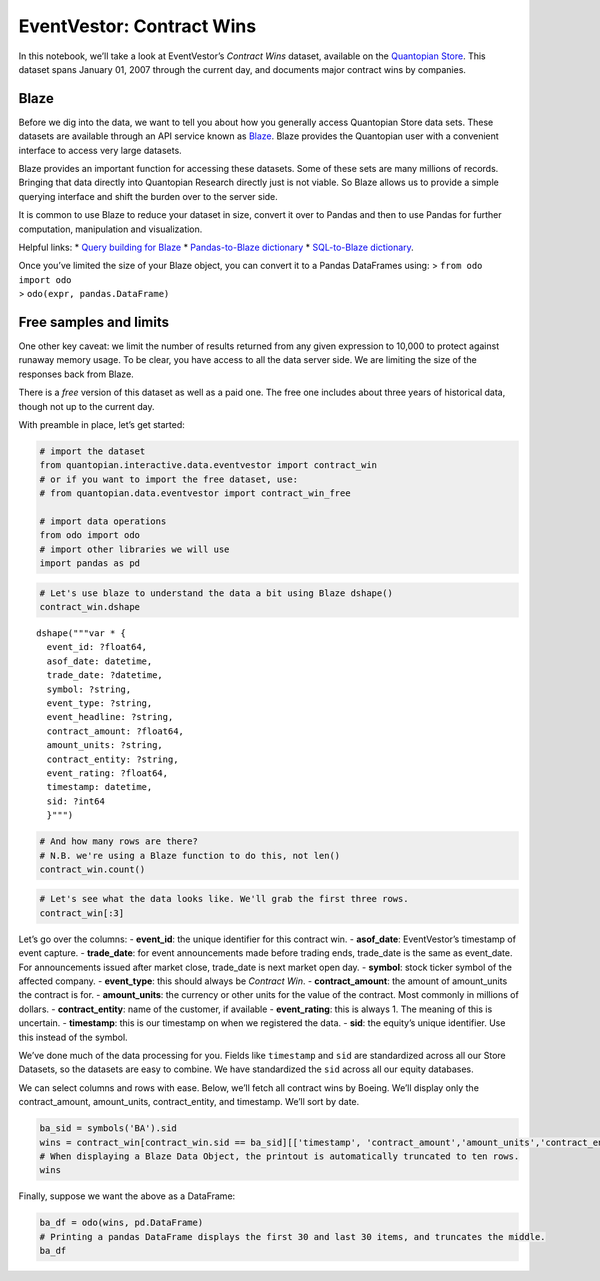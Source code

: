EventVestor: Contract Wins
==========================

In this notebook, we’ll take a look at EventVestor’s *Contract Wins*
dataset, available on the `Quantopian
Store <https://www.quantopian.com/store>`__. This dataset spans January
01, 2007 through the current day, and documents major contract wins by
companies.

Blaze
~~~~~

Before we dig into the data, we want to tell you about how you generally
access Quantopian Store data sets. These datasets are available through
an API service known as `Blaze <http://blaze.pydata.org>`__. Blaze
provides the Quantopian user with a convenient interface to access very
large datasets.

Blaze provides an important function for accessing these datasets. Some
of these sets are many millions of records. Bringing that data directly
into Quantopian Research directly just is not viable. So Blaze allows us
to provide a simple querying interface and shift the burden over to the
server side.

It is common to use Blaze to reduce your dataset in size, convert it
over to Pandas and then to use Pandas for further computation,
manipulation and visualization.

Helpful links: \* `Query building for
Blaze <http://blaze.pydata.org/en/latest/queries.html>`__ \*
`Pandas-to-Blaze
dictionary <http://blaze.pydata.org/en/latest/rosetta-pandas.html>`__ \*
`SQL-to-Blaze
dictionary <http://blaze.pydata.org/en/latest/rosetta-sql.html>`__.

| Once you’ve limited the size of your Blaze object, you can convert it
  to a Pandas DataFrames using: > ``from odo import odo``
| > ``odo(expr, pandas.DataFrame)``

Free samples and limits
~~~~~~~~~~~~~~~~~~~~~~~

One other key caveat: we limit the number of results returned from any
given expression to 10,000 to protect against runaway memory usage. To
be clear, you have access to all the data server side. We are limiting
the size of the responses back from Blaze.

There is a *free* version of this dataset as well as a paid one. The
free one includes about three years of historical data, though not up to
the current day.

With preamble in place, let’s get started:

.. code:: ipython2

    # import the dataset
    from quantopian.interactive.data.eventvestor import contract_win
    # or if you want to import the free dataset, use:
    # from quantopian.data.eventvestor import contract_win_free
    
    # import data operations
    from odo import odo
    # import other libraries we will use
    import pandas as pd

.. code:: ipython2

    # Let's use blaze to understand the data a bit using Blaze dshape()
    contract_win.dshape




.. parsed-literal::

    dshape("""var * {
      event_id: ?float64,
      asof_date: datetime,
      trade_date: ?datetime,
      symbol: ?string,
      event_type: ?string,
      event_headline: ?string,
      contract_amount: ?float64,
      amount_units: ?string,
      contract_entity: ?string,
      event_rating: ?float64,
      timestamp: datetime,
      sid: ?int64
      }""")



.. code:: ipython2

    # And how many rows are there?
    # N.B. we're using a Blaze function to do this, not len()
    contract_win.count()




.. raw:: html

    4135



.. code:: ipython2

    # Let's see what the data looks like. We'll grab the first three rows.
    contract_win[:3]




.. raw:: html

    <table border="1" class="dataframe">
      <thead>
        <tr style="text-align: right;">
          <th></th>
          <th>event_id</th>
          <th>asof_date</th>
          <th>trade_date</th>
          <th>symbol</th>
          <th>event_type</th>
          <th>event_headline</th>
          <th>contract_amount</th>
          <th>amount_units</th>
          <th>contract_entity</th>
          <th>event_rating</th>
          <th>timestamp</th>
          <th>sid</th>
        </tr>
      </thead>
      <tbody>
        <tr>
          <th>0</th>
          <td>907471</td>
          <td>2007-01-03</td>
          <td>2007-01-03</td>
          <td>CECE</td>
          <td>Contract Win</td>
          <td>CECO Environmental Gets Two Orders for $55M Plus</td>
          <td>55.0</td>
          <td>$M</td>
          <td>NaN</td>
          <td>1</td>
          <td>2007-01-04</td>
          <td>1396</td>
        </tr>
        <tr>
          <th>1</th>
          <td>148887</td>
          <td>2007-01-04</td>
          <td>2007-01-04</td>
          <td>ATK</td>
          <td>Contract Win</td>
          <td>Alliant Techsystems Gets $90M Contract from U....</td>
          <td>90.0</td>
          <td>$M</td>
          <td>U.S. Department of Homeland Security</td>
          <td>1</td>
          <td>2007-01-05</td>
          <td>NaN</td>
        </tr>
        <tr>
          <th>2</th>
          <td>908341</td>
          <td>2007-01-04</td>
          <td>2007-01-04</td>
          <td>BCRX</td>
          <td>Contract Win</td>
          <td>BioCryst Pharma Gets $102.6M Contract From US ...</td>
          <td>102.6</td>
          <td>$M</td>
          <td>U.S. Department of Health and Human Services</td>
          <td>1</td>
          <td>2007-01-05</td>
          <td>10905</td>
        </tr>
      </tbody>
    </table>



Let’s go over the columns: - **event_id**: the unique identifier for
this contract win. - **asof_date**: EventVestor’s timestamp of event
capture. - **trade_date**: for event announcements made before trading
ends, trade_date is the same as event_date. For announcements issued
after market close, trade_date is next market open day. - **symbol**:
stock ticker symbol of the affected company. - **event_type**: this
should always be *Contract Win*. - **contract_amount**: the amount of
amount_units the contract is for. - **amount_units**: the currency or
other units for the value of the contract. Most commonly in millions of
dollars. - **contract_entity**: name of the customer, if available -
**event_rating**: this is always 1. The meaning of this is uncertain. -
**timestamp**: this is our timestamp on when we registered the data. -
**sid**: the equity’s unique identifier. Use this instead of the symbol.

We’ve done much of the data processing for you. Fields like
``timestamp`` and ``sid`` are standardized across all our Store
Datasets, so the datasets are easy to combine. We have standardized the
``sid`` across all our equity databases.

We can select columns and rows with ease. Below, we’ll fetch all
contract wins by Boeing. We’ll display only the contract_amount,
amount_units, contract_entity, and timestamp. We’ll sort by date.

.. code:: ipython2

    ba_sid = symbols('BA').sid
    wins = contract_win[contract_win.sid == ba_sid][['timestamp', 'contract_amount','amount_units','contract_entity']].sort('timestamp')
    # When displaying a Blaze Data Object, the printout is automatically truncated to ten rows.
    wins




.. raw:: html

    <table border="1" class="dataframe">
      <thead>
        <tr style="text-align: right;">
          <th></th>
          <th>timestamp</th>
          <th>contract_amount</th>
          <th>amount_units</th>
          <th>contract_entity</th>
        </tr>
      </thead>
      <tbody>
        <tr>
          <th>0</th>
          <td>2007-04-19</td>
          <td>2500</td>
          <td>$M</td>
          <td>South Korea</td>
        </tr>
        <tr>
          <th>1</th>
          <td>2007-04-20</td>
          <td>295</td>
          <td>$M</td>
          <td>CIT Aerospace</td>
        </tr>
        <tr>
          <th>2</th>
          <td>2007-04-24</td>
          <td>1600</td>
          <td>$M</td>
          <td>Aviation Capital Group</td>
        </tr>
        <tr>
          <th>3</th>
          <td>2007-04-25</td>
          <td>3600</td>
          <td>$M</td>
          <td>Virgin Atlantic</td>
        </tr>
        <tr>
          <th>4</th>
          <td>2007-04-27</td>
          <td>700</td>
          <td>$M</td>
          <td>SpiceJet</td>
        </tr>
        <tr>
          <th>5</th>
          <td>2007-05-17</td>
          <td>4700</td>
          <td>$M</td>
          <td>TUI Group</td>
        </tr>
        <tr>
          <th>6</th>
          <td>2007-05-30</td>
          <td>2400</td>
          <td>$M</td>
          <td>Russian Airline S7</td>
        </tr>
        <tr>
          <th>7</th>
          <td>2007-06-01</td>
          <td>1900</td>
          <td>$M</td>
          <td>Ryanair Holdings PLC</td>
        </tr>
        <tr>
          <th>8</th>
          <td>2007-06-05</td>
          <td>3000</td>
          <td>$M</td>
          <td>Kuwait Airways</td>
        </tr>
        <tr>
          <th>9</th>
          <td>2007-06-07</td>
          <td>500</td>
          <td>$M</td>
          <td>Philippine Airlines</td>
        </tr>
        <tr>
          <th>10</th>
          <td>2007-06-19</td>
          <td>1420</td>
          <td>$M</td>
          <td>GE Commercial Aviation Services</td>
        </tr>
      </tbody>
    </table>



Finally, suppose we want the above as a DataFrame:

.. code:: ipython2

    ba_df = odo(wins, pd.DataFrame)
    # Printing a pandas DataFrame displays the first 30 and last 30 items, and truncates the middle.
    ba_df




.. raw:: html

    <div style="max-height:1000px;max-width:1500px;overflow:auto;">
    <table border="1" class="dataframe">
      <thead>
        <tr style="text-align: right;">
          <th></th>
          <th>timestamp</th>
          <th>contract_amount</th>
          <th>amount_units</th>
          <th>contract_entity</th>
        </tr>
      </thead>
      <tbody>
        <tr>
          <th>0</th>
          <td>2007-04-19</td>
          <td>2500.0</td>
          <td>$M</td>
          <td>South Korea</td>
        </tr>
        <tr>
          <th>1</th>
          <td>2007-04-20</td>
          <td>295.0</td>
          <td>$M</td>
          <td>CIT Aerospace</td>
        </tr>
        <tr>
          <th>2</th>
          <td>2007-04-24</td>
          <td>1600.0</td>
          <td>$M</td>
          <td>Aviation Capital Group</td>
        </tr>
        <tr>
          <th>3</th>
          <td>2007-04-25</td>
          <td>3600.0</td>
          <td>$M</td>
          <td>Virgin Atlantic</td>
        </tr>
        <tr>
          <th>4</th>
          <td>2007-04-27</td>
          <td>700.0</td>
          <td>$M</td>
          <td>SpiceJet</td>
        </tr>
        <tr>
          <th>5</th>
          <td>2007-05-17</td>
          <td>4700.0</td>
          <td>$M</td>
          <td>TUI Group</td>
        </tr>
        <tr>
          <th>6</th>
          <td>2007-05-30</td>
          <td>2400.0</td>
          <td>$M</td>
          <td>Russian Airline S7</td>
        </tr>
        <tr>
          <th>7</th>
          <td>2007-06-01</td>
          <td>1900.0</td>
          <td>$M</td>
          <td>Ryanair Holdings PLC</td>
        </tr>
        <tr>
          <th>8</th>
          <td>2007-06-05</td>
          <td>3000.0</td>
          <td>$M</td>
          <td>Kuwait Airways</td>
        </tr>
        <tr>
          <th>9</th>
          <td>2007-06-07</td>
          <td>500.0</td>
          <td>$M</td>
          <td>Philippine Airlines</td>
        </tr>
        <tr>
          <th>10</th>
          <td>2007-06-19</td>
          <td>1420.0</td>
          <td>$M</td>
          <td>GE Commercial Aviation Services</td>
        </tr>
        <tr>
          <th>11</th>
          <td>2007-06-20</td>
          <td>8800.0</td>
          <td>$M</td>
          <td>International Lease Finance Corp</td>
        </tr>
        <tr>
          <th>12</th>
          <td>2007-06-21</td>
          <td>2700.0</td>
          <td>$M</td>
          <td>Air France KLM</td>
        </tr>
        <tr>
          <th>13</th>
          <td>2007-07-01</td>
          <td>2000.0</td>
          <td>$M</td>
          <td>U.S. Air Force</td>
        </tr>
        <tr>
          <th>14</th>
          <td>2007-07-06</td>
          <td>810.0</td>
          <td>$M</td>
          <td>CIT Aerospace</td>
        </tr>
        <tr>
          <th>15</th>
          <td>2007-07-09</td>
          <td>4000.0</td>
          <td>$M</td>
          <td>Air Berlin</td>
        </tr>
        <tr>
          <th>16</th>
          <td>2007-08-03</td>
          <td>523.0</td>
          <td>$M</td>
          <td>AeroSvit</td>
        </tr>
        <tr>
          <th>17</th>
          <td>2007-08-04</td>
          <td>1100.0</td>
          <td>$M</td>
          <td>Air New Zealand</td>
        </tr>
        <tr>
          <th>18</th>
          <td>2007-08-09</td>
          <td>1400.0</td>
          <td>$M</td>
          <td>Cathay Pacific Airways</td>
        </tr>
        <tr>
          <th>19</th>
          <td>2007-08-31</td>
          <td>3100.0</td>
          <td>$M</td>
          <td>Norwegian Air Shuttle ASA</td>
        </tr>
        <tr>
          <th>20</th>
          <td>2007-09-07</td>
          <td>3800.0</td>
          <td>$M</td>
          <td>China Southern Airlines</td>
        </tr>
        <tr>
          <th>21</th>
          <td>2007-09-12</td>
          <td>1100.0</td>
          <td>$M</td>
          <td>US Air Force</td>
        </tr>
        <tr>
          <th>22</th>
          <td>2007-10-17</td>
          <td>1500.0</td>
          <td>$M</td>
          <td>NaN</td>
        </tr>
        <tr>
          <th>23</th>
          <td>2007-11-06</td>
          <td>5000.0</td>
          <td>$M</td>
          <td>LAN Airlines</td>
        </tr>
        <tr>
          <th>24</th>
          <td>2007-11-09</td>
          <td>5200.0</td>
          <td>$M</td>
          <td>Cathay Pacific</td>
        </tr>
        <tr>
          <th>25</th>
          <td>2007-11-12</td>
          <td>3200.0</td>
          <td>$M</td>
          <td>Emirates</td>
        </tr>
        <tr>
          <th>26</th>
          <td>2007-11-14</td>
          <td>523.0</td>
          <td>$M</td>
          <td>transavia.com</td>
        </tr>
        <tr>
          <th>27</th>
          <td>2007-11-23</td>
          <td>716.0</td>
          <td>$M</td>
          <td>KLM Royal Dutch Airlines</td>
        </tr>
        <tr>
          <th>28</th>
          <td>2007-12-05</td>
          <td>1700.0</td>
          <td>$M</td>
          <td>Lion Air</td>
        </tr>
        <tr>
          <th>29</th>
          <td>2007-12-11</td>
          <td>1500.0</td>
          <td>$M</td>
          <td>Babcock &amp; Brown</td>
        </tr>
        <tr>
          <th>...</th>
          <td>...</td>
          <td>...</td>
          <td>...</td>
          <td>...</td>
        </tr>
        <tr>
          <th>191</th>
          <td>2014-01-07</td>
          <td>8800.0</td>
          <td>$M</td>
          <td>flydubai</td>
        </tr>
        <tr>
          <th>192</th>
          <td>2014-01-21</td>
          <td>3900.0</td>
          <td>$M</td>
          <td>GE Capital Aviation Services</td>
        </tr>
        <tr>
          <th>193</th>
          <td>2014-02-06</td>
          <td>228.0</td>
          <td>$M</td>
          <td>Linhas Aereas de Mocambique</td>
        </tr>
        <tr>
          <th>194</th>
          <td>2014-02-15</td>
          <td>357.5</td>
          <td>$M</td>
          <td>Cargolux Airlines</td>
        </tr>
        <tr>
          <th>195</th>
          <td>2014-03-13</td>
          <td>4400.0</td>
          <td>$M</td>
          <td>SpiceJet Ltd.</td>
        </tr>
        <tr>
          <th>196</th>
          <td>2014-03-20</td>
          <td>830.0</td>
          <td>$M</td>
          <td>Comair Limited</td>
        </tr>
        <tr>
          <th>197</th>
          <td>2014-05-01</td>
          <td>452.0</td>
          <td>$M</td>
          <td>Ryanair</td>
        </tr>
        <tr>
          <th>198</th>
          <td>2014-05-31</td>
          <td>1100.0</td>
          <td>$M</td>
          <td>Japan Transocean Air</td>
        </tr>
        <tr>
          <th>199</th>
          <td>2014-06-17</td>
          <td>1600.0</td>
          <td>$M</td>
          <td>Turkish Airlines</td>
        </tr>
        <tr>
          <th>200</th>
          <td>2014-06-27</td>
          <td>272.0</td>
          <td>$M</td>
          <td>Belarus flag carrier Belavia Airlines</td>
        </tr>
        <tr>
          <th>201</th>
          <td>2014-07-10</td>
          <td>56000.0</td>
          <td>$M</td>
          <td>Emirates Airline</td>
        </tr>
        <tr>
          <th>202</th>
          <td>2014-07-15</td>
          <td>980.0</td>
          <td>$M</td>
          <td>Okay Airways Company</td>
        </tr>
        <tr>
          <th>203</th>
          <td>2014-07-15</td>
          <td>2000.0</td>
          <td>$M</td>
          <td>Avolon</td>
        </tr>
        <tr>
          <th>204</th>
          <td>2014-07-16</td>
          <td>1900.0</td>
          <td>$M</td>
          <td>Intrepid Aviation</td>
        </tr>
        <tr>
          <th>205</th>
          <td>2014-07-17</td>
          <td>1890.0</td>
          <td>$M</td>
          <td>Qatar Airways</td>
        </tr>
        <tr>
          <th>206</th>
          <td>2014-07-17</td>
          <td>152.0</td>
          <td>$M</td>
          <td>NaN</td>
        </tr>
        <tr>
          <th>207</th>
          <td>2014-08-26</td>
          <td>8800.0</td>
          <td>$M</td>
          <td>BOC Aviation</td>
        </tr>
        <tr>
          <th>208</th>
          <td>2014-09-18</td>
          <td>2100.0</td>
          <td>$M</td>
          <td>Avolon</td>
        </tr>
        <tr>
          <th>209</th>
          <td>2014-09-21</td>
          <td>2100.0</td>
          <td>$M</td>
          <td>Ethiopian Airlines</td>
        </tr>
        <tr>
          <th>210</th>
          <td>2014-10-07</td>
          <td>990.0</td>
          <td>$M</td>
          <td>Alaska Airlines</td>
        </tr>
        <tr>
          <th>211</th>
          <td>2014-12-02</td>
          <td>11000.0</td>
          <td>$M</td>
          <td>Ryanair</td>
        </tr>
        <tr>
          <th>212</th>
          <td>2014-12-16</td>
          <td>438.0</td>
          <td>$M</td>
          <td>Jetlines</td>
        </tr>
        <tr>
          <th>213</th>
          <td>2014-12-19</td>
          <td>186.0</td>
          <td>$M</td>
          <td>BOC Aviation</td>
        </tr>
        <tr>
          <th>214</th>
          <td>2014-12-24</td>
          <td>3300.0</td>
          <td>$M</td>
          <td>Kuwait Airways</td>
        </tr>
        <tr>
          <th>215</th>
          <td>2015-01-07</td>
          <td>514.0</td>
          <td>$M</td>
          <td>Air New Zealand</td>
        </tr>
        <tr>
          <th>216</th>
          <td>2015-01-07</td>
          <td>1240.0</td>
          <td>$M</td>
          <td>Qatar Airways</td>
        </tr>
        <tr>
          <th>217</th>
          <td>2015-01-16</td>
          <td>3600.0</td>
          <td>$M</td>
          <td>Air Europa</td>
        </tr>
        <tr>
          <th>218</th>
          <td>2015-02-13</td>
          <td>1600.0</td>
          <td>$M</td>
          <td>Transavia Company</td>
        </tr>
        <tr>
          <th>219</th>
          <td>2015-02-13</td>
          <td>1500.0</td>
          <td>$M</td>
          <td>Korean Air</td>
        </tr>
        <tr>
          <th>220</th>
          <td>2015-03-28</td>
          <td>900.0</td>
          <td>$M</td>
          <td>All Nippon Airways</td>
        </tr>
      </tbody>
    </table>
    <p>221 rows × 4 columns</p>
    </div>


